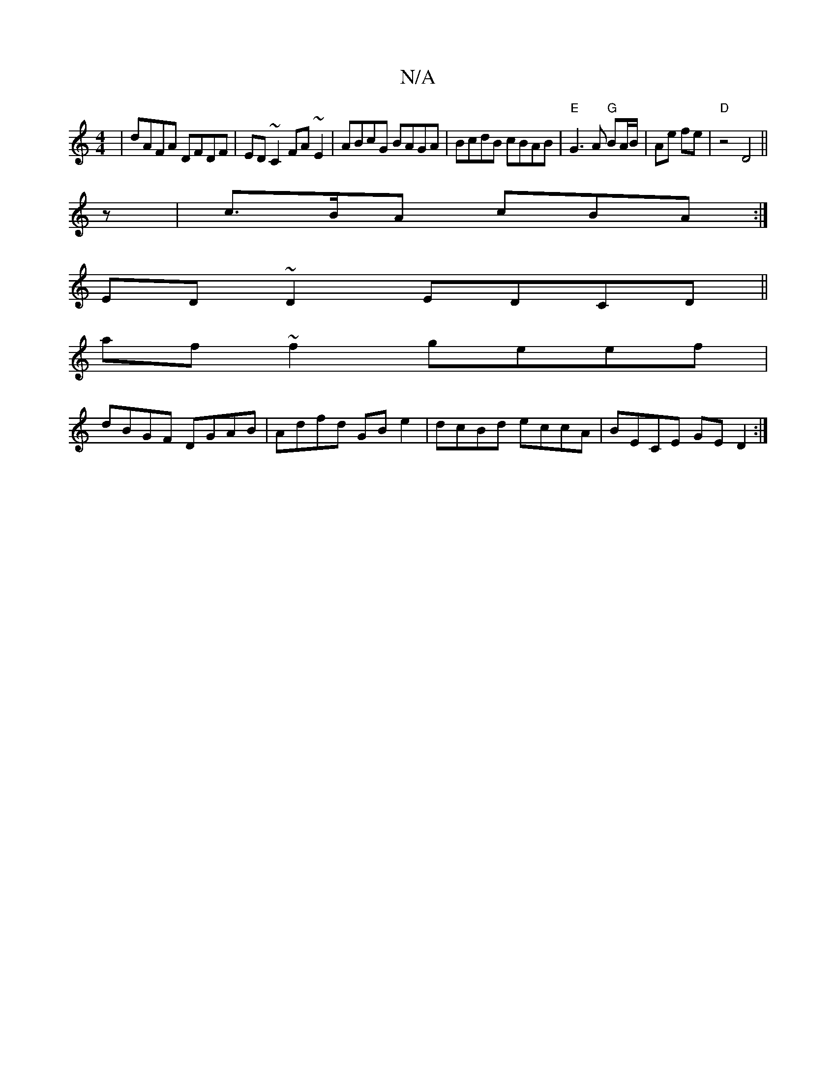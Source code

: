 X:1
T:N/A
M:4/4
R:N/A
K:Cmajor
|dAFA DFDF|ED~C2 FA~E2|ABcG BAGA|BcdB cBAB|"E"G3A "G"BA/B/|Ae fe|"D" z4 D4||
z|c>BA cBA:|
ED ~D2 EDCD||
af ~f2 geef|
dBGF DGAB|Adfd GB e2|dcBd eccA|BECE GED2:|

cA FA ABcB cAae|F2AA ffde|fdaf gfed|eaa